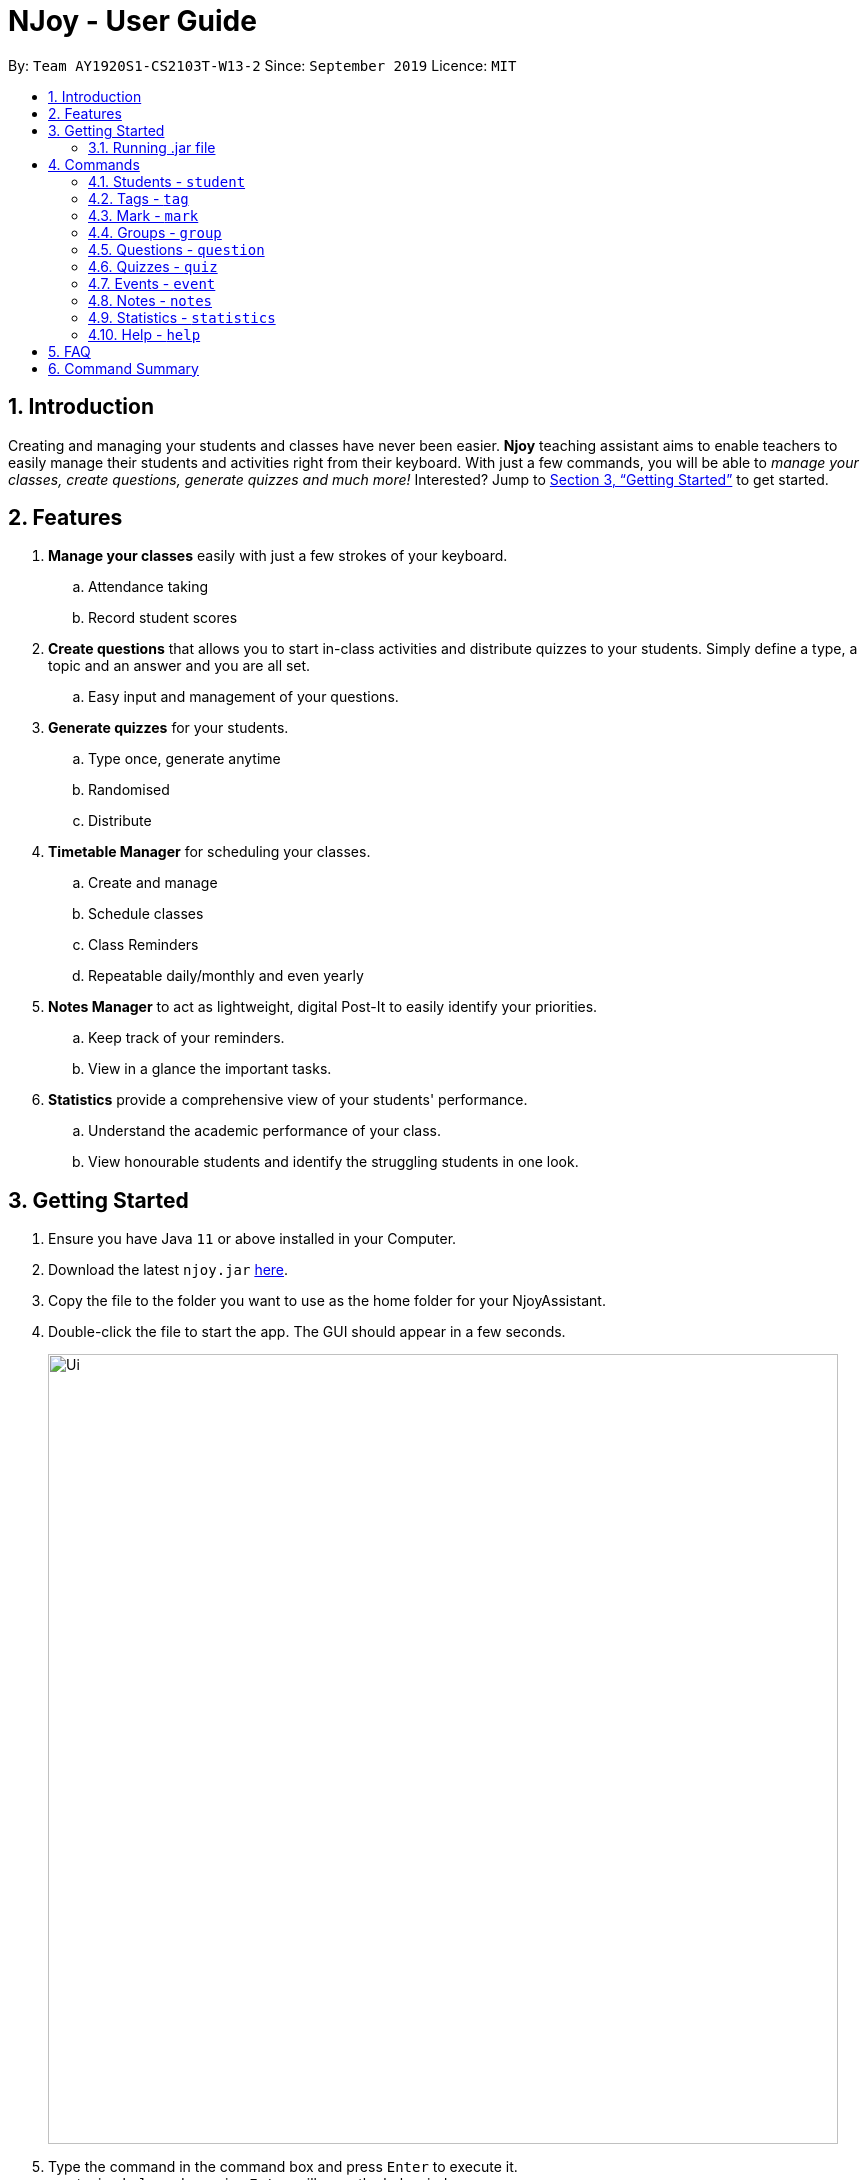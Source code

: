 = NJoy - User Guide
:site-section: UserGuide
:toc:
:toc-title:
:toc-placement: preamble
:sectnums:
:imagesDir: images
:stylesDir: stylesheets
:xrefstyle: full
:experimental:
ifdef::env-github[]
:tip-caption: :bulb:
:note-caption: :information_source:
endif::[]
:repoURL: https://github.com/AY1920S1-CS2103T-W13-2/main

By: `Team AY1920S1-CS2103T-W13-2`      Since: `September 2019`      Licence: `MIT`

== Introduction

Creating and managing your students and classes have never been easier.
*Njoy* teaching assistant aims to enable teachers to easily manage their students and activities
right from their keyboard. With just a few commands, you will be able to
_manage your classes, create questions, generate quizzes and much more!_ Interested?
Jump to <<Getting Started>> to get started.

== Features

. *Manage your classes* easily with just a few strokes of your keyboard.
.. Attendance taking
.. Record student scores
. *Create questions* that allows you to start in-class activities and distribute quizzes to your students.
Simply define a type, a topic and an answer and you are all set.
.. Easy input and management of your questions.
. *Generate quizzes* for your students.
.. Type once, generate anytime
.. Randomised
.. Distribute
. *Timetable Manager* for scheduling your classes.
.. Create and manage
.. Schedule classes
.. Class Reminders
.. Repeatable daily/monthly and even yearly
. *Notes Manager* to act as lightweight, digital Post-It to easily identify your priorities.
.. Keep track of your reminders.
.. View in a glance the important tasks.
. *Statistics* provide a comprehensive view of your students' performance.
.. Understand the academic performance of your class.
.. View honourable students and identify the struggling students in one look.

== Getting Started

.  Ensure you have Java `11` or above installed in your Computer.
.  Download the latest `njoy.jar` link:{repoURL}/releases[here].
.  Copy the file to the folder you want to use as the home folder for your NjoyAssistant.
.  Double-click the file to start the app. The GUI should appear in a few seconds.
+
image::Ui.png[width="790"]
+
.  Type the command in the command box and press kbd:[Enter] to execute it. +
e.g. typing `help` and pressing kbd:[Enter] will open the help window. +

=== Running .jar file
. Download the `njoy.jar` file
. Double click on `njoy.jar` file to run the application

_If you are not able to run the application using the method above, use the following:_
. Open *Terminal*(Mac)/*Command Prompt*(Windows)
. Type cd [PATH TO DIRECTORY CONTAINING .JAR FILE]
. Type `java -jar njoy.jar` to run the application.

== Commands

*Command Format*
====
All commands start with a forward slash “/” followed by the command name. Certain commands may include additional options and will be specified in the description. An optional field will be marked ​(optional) beside the field.
====

=== Students - `student`

==== Adding a student

Adds a student +
Format: `student name/... tag/...(optional)`

The options supported by this feature includes:

. `name` - The name of the student.
. `tag`(optional) - The weak subjects of the student.

[NOTE]
`tag` fields of a student represent the weak subjects of a particular student, and is an optional field which can be added later under the `Tag` feature


Examples:

* *Untagged student*: `student name/John Doe` +
Adds an untagged student named John Doe
* *Student with one tag*: `student name/John Doe tag/Chemistry` +
Adds a student named John Doe with one tag Chemistry
* *Student with multiple tags*: `student name/John Doe tag/Chemistry tag/Physics` +
Adds a student named John Doe with tags Chemistry and Physics

==== Editing a student

Edit a student currently stored. +
Format: `student [index number] name/...`

[NOTE]
All tags and mark of the student to be edited will be transferred over to the new student.

The options supported by this feature includes:

. `[index number]` - Index number of the student to be edited in the student list
. `name` - New name of the student to be edited.

Examples:

* `student 1 name/Jane Doe` +
Changes the name of the student with index number 1 in the student list to Jane Doe

==== Deleting a student

Delete a student from the student list. +
Format: `student delete [INDEX]`

The options supported by this feature includes:

. `[INDEX]` - Index number oif the student to be deleted in the student list

Example:

* `student delete 1` +
Deletes the first student in the student list.

[[Feature-Student-List]]
==== Listing students

Display the list of students in the Main Window, and also displays the list in the Command Result Box+
Format: `student list`

The options supported by this feature includes: +
*_-This command does not support any additional options-_*

Example:

* `student list` +
Lists the students.

=== Tags ​-​ `tag`

Represents the weak subjects of a student, allowing users to focus on the specified weak subject of the student.

==== Adds a tag to a student: `tag`

Allows a user to add a tag to an already added student. +
Format: `tag index/... tag/...`

The format supported by this feature includes:

- `index` (The index number of the student you want to add the tag to)
- `tag` (The name of the tag you want to add to the student)

Examples:

* *Add one tag*: `tag index/1 tag/Chemistry` +
Adds tag Chemistry to student with index number 1
* *Add multiple tags to a student*: `tag index/1 tag/Chemistry tag/Physics` +
Adds tag Chemistry and tag Physics to student with index number 1

The screenshot below shows a representation of a student with tags

image::tagged-student-example.png[]

=== Mark ​-​ `mark`

Marks academically weak students, allowing users to pay extra attention to the marked students.

==== Marks a student: `mark`

Allows a user to mark an already created student. +
Format: `mark index/...`

The format supported by this feature includes:

- `index` (The index number of the student you want to mark)

Examples:

* `mark index/1` +
Marks the student with index number 1

==== Remove mark from a student: `unmark`

Allows a user to remove mark from an already created student who has been previously marked. +

Format: `mark unmark index/...`

The format supported by this feature includes:

- `index` (The index number of the student you want to unmark)

Examples:

* `mark unmark index/1` +
Unmarks the student with index number 1

image::marked-student-example.png[]

=== Groups ​-​ `group`

==== Creating a Group manually: `manual`

Allows a user to create a group manually. +
Format: `group manual groupID/... studentNumber/...`

The format supported by this feature includes:

- `groupID` (The name of the group)
- `studentNumber` (The index numbers of the students you want to add to the group)

Examples:

* `group manual groupID/G03 studentNumber/1 2 3` +
Adds student index numbers 1, 2 and 3 to the group named G03.

==== Adding a Student to a Group: `add`

Allows a user to add a Student to a Group. +
Format: `group add groupID/... studentNumber/... groupIndexNumber/...`

The format supported by this feature includes:

- `groupID` (The name of the group)
- `studentNumber` (The index number of the student you want to add to the group)
- `groupIndexNumber` (The index number within the group that you want to add the student to)

Examples:

* `group add groupID/G01 studentNumber/2 groupIndexNumber/3` +
Adds student 2 to the group index number 3 for the group named G01.

==== Removing a Student from a Group: `delete`

Allows a user to remove a student from a group. +
Format: `group delete groupID/... groupIndexNumber/...`

The format supported by this feature includes:

- `groupID` (The name of the group)
- `groupIndexNumber` (The group index number of the student in the group to be deleted)

Examples:

* `group delete groupID/G01 groupIndexNumber/1` +
Removes the student with group index number 1 for the group named G01.

==== Exporting a Group to a Word Document: `export`

Allows a user to export a group to a Word Document. +
Format: `group export groupID/...`

The format supported by this feature includes:

- `groupID` (The name of the group)

Examples:

* `quiz export groupID/G01` +
Exports the group named G01 to a word document named `G01.docx`, found under the exports folder.

==== Showing students from a group:

Allows a user to see all students from a group.+

Format: `group groupID/...`

The format supported by this feature includes:

- `groupID` (The name of the group)

Examples:

* `group groupID/G01` +
Shows all the students that belong to group with groupID `G01`

=== Questions ​-​ `question`

==== Creating a question

Create and store questions according to the type specified. +
Format: `question question/... answer/... type/... (MCQ OPTIONS IF APPLICABLE)`
[NOTE]
Note that for mcq question type, it is necessary to input options `a/`, `b/`, `c/`, `d/`.

The options supported by this feature includes:

. `question` - Question topic.
. `answer` - Answer to the question.
. `type` - Type of question(`open` or `mcq`).
. `a` - Option A for MCQ.
. `b` - Option B for MCQ.
. `c` - Option C for MCQ.
. `d` - Option D for MCQ.

Examples:

* *Open ended question*: `question question/Which year did Singapore gain independence? answer/1965 type/open` +
Creates an open ended question with topic _'Which year did Singapore gain independence?'_ with answer _'1965'_.
* *MCQ*: `question question/Which year did Singapore gain independence? answer/1965 type/mcq a/1965 b/1963 c/1968 d/1970` +
Creates an mcq with topic _'Which year did Singapore gain independence?'_ with answer _'1965'_ and
choices _'1965', '1963', '1968', '1970'_.

==== Editing a question

Edit a question currently stored. All fields are *optional*. +
Format: `question [INDEX] question/... answer/... type/... (MCQ OPTIONS IF APPLICABLE)`
[NOTE]
Note that when changing question type from open ended to mcq, it is necessary to input options `a/`, `b/`, `c/`, `d/`.

The options supported by this feature includes:

. `[INDEX]` - The question index as defined by the <<Feature-Question-List, list>> and <<Feature-Question-Find, find>> commands.
. `question` - Question topic.
. `answer` - Answer to the question.
. `type` - Type of question(`open` or `mcq`).
. `a` - Option A for MCQ.
. `b` - Option B for MCQ.
. `c` - Option C for MCQ.
. `d` - Option D for MCQ.

Examples:

* `question 1 question/What is 1+1? answer/2` +
Edits the first question in the list changing existing question topic to _'What is 1+1?'_ and answer to _'2'_.
* `question 1 type/mcq a/1965 b/1963 c/1968 d/1970` +
Edits the type of the first question in the list from open ended question to mcq and state choices _'1965', '1963', '1968', '1970'_.

==== Deleting a question

Delete a question from the question list. +
Format: `question delete [INDEX]`

The options supported by this feature includes:

. `[INDEX]` - The question index as defined by the <<Feature-Question-List, list>> and <<Feature-Question-Find, find>>find commands.

Example:

* `question delete 1` +
Deletes the first question in the list.

[[Feature-Question-List]]
==== Listing your saved questions

Display the stored questions and list them in ascending order according to the time created. +
Format: `question list`

The options supported by this feature includes: +
*_-This command does not require any additional options-_*

Example:

* `question list` +
Lists the question list.

[[Feature-Question-Find]]
==== Searching for a question

Search and display questions using keywords and similar terms.
[NOTE]
The ordering of questions is based on *similarity* and the ordering is such that the question that is most similar
to your search term will be at the top.

Format: `question find/...`

The options supported by this feature includes:

. `find` - Search term to find in the list of questions.

Example:

* `question find/What is 1+1?` +
Searches through the question list to find questions close to the search term _'What is 1+1?'_.

==== Starting a Slideshow

Start a slideshow based on the questions selected. The sequence of the questions displayed will follow the ordering of input. +
Format: `question slideshow [QUESTIONS INDEX]`

The options supported by this feature includes:

. `[QUESTIONS INDEX]` - Index of questions *separated by a whitespace*.
Follows the index as defined in the <<Feature-Question-List, list>> and <<Feature-Question-Find, find>> commands.

The following keys are used to control the slideshow:

. `Right arrow(→)` - Go to next question.
. `Left arrow(←)` - Go to previous question.
. `Esc` - Quit the slideshow.
. `Space` - Show or hide the answer to the question.

The following keys are used for polling for [.underline]#mcq# type questions:

. `1` - Plus one to option A.
. `2` - Plus one to option B.
. `3` - Plus one to option C.
. `4` - Plus one to option D.

Example:

* `question slideshow 1 2 3` +
Starts a slideshow with questions containing index _'1'_, _'2'_ and _'3'_.

=== Quizzes ​-​ `quiz`

==== Creating a Quiz manually: `manual`

Allows a user to create a quiz manually. +
Format: `quiz manual quizID/... questionNumber/...`

```
The format supported by this feature includes:
```

. `Quiz ID` (The label of the quiz)
. `Question Numbers` (The question numbers you want to add to the quiz)

Examples:

* `quiz manual quizID/CS2103T questionNumber/1 2 3` +
Adds question numbers 1, 2 and 3 to the quiz labelled CS2103T.

==== Creating a Quiz automatically: `auto`

Allows a user to create a quiz automatically. +
[NOTE] 
The questions chosen are randomised from the questions that you have previously added. As such, the user has to ensure enough questions are available in storage for quiz creation.

Format: `quiz auto quizID/... numQuestions/... type/...`

The format supported by this feature includes:

. `Quiz ID` (The label of the quiz)
. `Number of Questions` (The number of questions you want added to the quiz)
. `Question Type` (mcq, open, all)

Examples:

* `quiz auto quizID/CS2103T numQuestions/2 type/mcq` +
Adds 2 questions of type mcq to the quiz labelled CS2103T.

==== Adding a Question to a Quiz: `add`

Allows a user to add a question to a quiz. +
Format: `quiz add quizID/... questionNumber/... quizQuestionNumber/...`

The format supported by this feature includes:

. `Quiz ID` (The label of your quiz)
. `Question Number` (The question number you want to add to the quiz)
. `Quiz Question Number` (The question number in the quiz you want to add the question to)

Examples:

* `quiz add quizID/CS2103T questionNumber/2 quizQuestionNumber/3` +
Adds question 2 to the quiz question number 3 for the quiz labelled CS2103T.

==== Deleting a Question from a Quiz: `delete`

Allows a user to delete a question from a quiz. +
Format: `quiz delete quizID/... quizQuestionNumber/...`

The format supported by this feature includes:

. `Quiz ID` (The label of the quiz)
. `Quiz Question Number` (The question number of the question in the quiz to be deleted)

Examples:

* `quiz delete quizID/CS2103T quizQuestionNumber/3` +
Deletes the quiz question number 3 for the quiz labelled CS2103T.

==== Exporting a Quiz to HTML: `export`

Allows a user to export a quiz to a formatted HTML file. +
Format: `quiz export quizID/...`

The format supported by this feature includes:

. `Quiz ID` (The label of the quiz)

Examples:

* `quiz export quizID/CS2103T` +
Exports the quiz labelled CS2103T to a formatted HTML file.

==== Listing a Quiz: `list`

Allows a user to list a quiz's questions and answers. +
Format: `quiz list quizID/...`

The format supported by this feature includes:

. `Quiz ID` (The label of the quiz)

Examples:

* `quiz list quizID/CS2103T` +
Lists the questions and answers for the quiz labelled CS2103T.

==== Showing only a Quiz's Questions: `showQuestions`

Allows a user to show only a quiz's questions. +
Format: `quiz showQuestions quizID/...`

The format supported by this feature includes:

. `Quiz ID` (The label of the quiz)

Examples:

* `quiz showQuestions quizID/CS2103T` +
Shows only the questions for the quiz labelled CS2103T.

==== Showing only a Quiz's Answers: `showAnswers`

Allows a user to show only a quiz's answers. +
Format: `quiz showAnswers quizID/...`

The format supported by this feature includes:

. `Quiz ID` (The label of the quiz)

Examples:

* `quiz showAnswers quizID/CS2103T` +
Shows only the answers for the quiz labelled CS2103T.

=== Events ​-​ `event`

==== Creating a event

Create, store and render a event +
Format: `event eventName/... startDateTime/... endDateTime/... recur/... color/...`
[NOTE]
Note that for start and end date-time, it is necessary to input it in the following manner:
YYYY-MM-DDThh:mm. For example, 21st Oct 2019 2PM should be expressed in this manner: 2019-10-21T14:00

The options supported by this feature includes:

. `eventName` - Name of the event
. `startDateTime` - The start date and time of the event
. `endDateTime` - The end date and time of the event
. `recur` - Recurrence of the event. Either none, daily or weekly.
. `color` - Enter any number from 0 - 23 to set the color of this event.

Examples:

* *Weekly Event*: `event eventName/CS2101 Lecture startDateTime/2019-10-21T14:00 endDateTime/2019-10-21T16:00
recur/weekly color/1` +
Creates a weekly event with event name _'CS2101 Lecture'_ with start date and time _'21st Oct 2019, 1400'_ with end
date and time _'21st Oct 2019, 1600'_ and a color grouping of _'1'_.

[[Feature-Event-Index]]
==== Indexing a event

Gets the index a event based on its event name. If the event name is not found, it shows the event which has the most
similar event name +s
Format: `event indexOf/...`

The options supported by this feature includes:

. `indexOf/` - Name of the event

Examples:

* `event indexOf/CS2103T Lecture` +
Returns the index of the event in the calendar

==== Editing a event

Edit a event currently stored. All fields are *optional*. +
Format: `event [INDEX] eventName/... startDateTime/... endDateTime/... recur/... color/...`

The options supported by this feature includes:

. `[INDEX]` - The event index as defined by the <<Feature-Event-Index, index>>  command.
. `eventName` - Name of the event
. `startDateTime` - The start date and time of the event
. `endDateTime` - The end date and time of the event
. `recur` - Recurrence of the event. Either none, daily or weekly.
. `color` - Enter any number from 0 - 23 to set the color of this event.

Examples:

* `event 2 eventName/CS2103T Lecture` +
Edits the first event in the list changing existing event name to _'CS2103T Lecture'_.

==== Deleting a event

Delete a event from the calendar. +
Format: `event delete [INDEX]`

The options supported by this feature includes:

. `[INDEX]` - The event index as defined by the <<Feature-Event-Index, index>> command.
[NOTE]
Deleting a event which is recurring (daily or weeekly) will delete all instances of that event.


* `event delete 1` +
Deletes the event with index 1

==== Taking screenshot of schedule

Takes a screen shot of the calendar as PNG file +
Format: `event screenshot directory/[DIRECTORY]`

The options supported by this feature includes:

. `[DIRECTORY]` - The target directory to save the screenshot to
[NOTE]
Scroll to which portion of the calendar is to be taken, and the application will then open a separate
full screen window to maximise the content captured of the screenshot.


* `event screenshot directory/Users/John/Desktop` +
Takes a screenshot of the current calendar and saves it to John's desktop.

==== Viewing all events

Show all your events in the calendar. All fields are optional
Format: `event view scheduleMode/... targetDate/...`

The options supported by this feature includes:

. `scheduleMode` - Schedule viewing mode of the calendar. Either weekly or daily.
. `targetDate` - The target date to show for the week. If in daily mode, simply show the events in the date.
If in weekly mode, show the week which includes the specified date
[NOTE]
The target date option must be specified in the following format: yyyy-mm-dd. E.g. 2019-11-23

Example:

* `event view scheduleMode/weekly targetDate/2019-11-23` +
Opens the calendar view in weekly mode with the target date 23 November 2019.

==== Export all events

Exports stored events into a .ics file. This file type can easily be imported into Google Calendar and other
mainstream calendar applications +
Format: `event export directory/...`

The options supported by this feature includes:

. `[directory]` - The full path of where you want the .ics file to be saved to.

Example:

* `event export directory/Users/John/Desktop` +
Exports your events into your Desktop with the file name: `nJoy_Event_Schedule.ics`

=== Notes - `notes`

==== Creating a note

Create lightweight, digital notes and reminders quickly and easily as specified. +
Format: `note note/... desc/... priority/... (optional)`

The options supported by this feature includes:

. `note` - The note title.
. `desc` - The description of the note.
. `priority(optional)` - The level of priority placed on this note. It can be of type `unmarked`, `low`, `medium` or `high`. It is by default set to unmarked if field is omitted.

[NOTE]
All priority fields can be in either lowercase or UPPERCASE. (e.g. `note note/sample title desc/sample desc priority/low` is the same as e.g. `note note/sample title desc/sample desc priority/LOW`).

[NOTE]
`priority` levels are distinguishable by their colour in the User Interface. `unmarked` or default notes have grey panels, while `low`, `medium` and `high` priority notes have green, yellow and red panels respectively.

[NOTE]
The notes panel on the User Interface only supports title and description of limited length. Notes that exceed this length will be truncated. For information on how to view these notes, see <<Feature-Note-List, notes list>> command.

Examples:

* *Unmarked Note*: `note note/Friday morning class 6A desc/give back prelim papers` +
Creates an unmarked note with title _'Friday morning class 6A'_ with description _'give back prelim papers'_.
* *High priority note*: `note note/Tuesday 1pm desc/Science Conference priority/high` +
Creates a high priority note with title _'Tuesday 1pm'_ with description _'Science Conference'_.

==== Editing a note

Edit a note currently stored. All fields are *optional*. +
Format: `note [INDEX] note/... desc/... priority/...`

[NOTE]
To change the priority of a `high`, `medium` or `low` note to the default status, the prefix `priority/` is to be followed by `unmarked`. (e.g. note 2 priority/unmarked).

The options supported by this feature includes:

. `[INDEX]` - The note index as shown in the User Interface. The topmost note has index 1, followed by 2 and so on.
. `note` - The note title.
. `desc` - The description of the note.
. `priority` - The level of priority placed on this note. It can be of type `unmarked`, `low`, `medium` or `high`.

Examples:

* `note 1 note/changed title` +
Edits the first note in the list to the title _'changed title'_.
* `note 2 desc/give speech priority/unmarked` +
Edits the description of the second note in the list to _’give speech’_ of unmarked/default priority.

==== Deleting a note

Delete a note from the notes list. +
Format: `note delete [INDEX]`

The options supported by this feature includes:

. `[INDEX]` - The note index as shown in the User Interface. The topmost note has index 1, followed by 2 and so on.

Example:

* `note delete 1` +
Deletes the first note in the list.


[[Feature-Note-List]]
==== Listing notes

Display the list of notes in the command result box. +
Format: `note list`

[NOTE]
The note is rendered on the User Interface on load. However, note lengths that exceed the size of allocated panel might have their content truncated. Using the list function is useful in this case to see the full content of the notes.

The options supported by this feature includes: +
*_-This command does not support any additional options-_*

Example:

* `note list` +
Lists the notes.

=== Statistics - `statistics`

==== Generating a Statistics report

Create statistics reports of student scores using excel data files. The statistics generated is based
on the calculated weighted score of the input data. +
Format: `statistics file/... print/...(optional)`

The options supported by this feature includes:

. `file` - The absolute/relative file path of the data file.
. `print(optional)` - The filename of the printable report you wish to generate.

[NOTE]
The statistics feature only supports file type in the ‘Excel’ format. Data files are to end with the _’.xlsx’_ extension.

[NOTE]
The `print` option allows the generation of a _'.png'_ file containing a snapshot of the statistics report generated. Regardless of the print specifications, a new window is opened with the statistics report.

[NOTE]
The statistics report is stored in the same place as where the JAR file is installed. The report can be found under a newly created `printable` directory. If the directory exists beforehand, no new directory is created.

[NOTE]
Filenames without _`.png`_ extension will automatically have the extension appended to the end of the file name.

[NOTE]
If the file name specified already exists in the printable directory, it will overwrite the existing file.

Examples:

* *View Statistics Report (without saving)*: `statistics file/C:\Users\SampleUser\Desktop\6B Prelim Scores.xlsx` +
Shows the statistics report for excel file named _’6B Prelim Scores’_.

* *View and Save Statistics Report*: `statistics file/C:\Users\SampleUser\Desktop\6B Prelim Scores.xlsx print/6B Prelim Performance Report` +
Shows the statistics report for excel file named _’6B Prelim Scores’_. It also saves an image file containing a snapshot of the statistics report in the _’printable’_ directory with name _’6B Prelim Performance Report’_.

*Data File Specifications*

The data file needs to be specified in the following format to ensure that the statistics report is successfully generated. +

[WARNING]
Failure to adhere to the following specifications might result in either the excel file being rejected or erroneous statistics.

* *Entries starts at cell A1 with the cell `Students`, regardless of whether there is score data.*
* *First row begins with the cell `Students`, followed by their names. (e.g. row 1 of 4 cells having `Students`, `Jason`, `Mike` and `Peter`)*
* *First column states the different subjects starting from the second topmost cell. (e.g column 1 of 4 cells having `Students`, `Math`, `Science` and `English`.)*
* *All student names have unique identifiers. (e.g. two students named Jason should be identified as `Jason 1` and `Jason 2`)*
* *All students have a corresponding score for all subjects*
* *All scores are numeric characters (integer or decimals)*
* *There are no gaps between rows and columns.*
* *All cells within the row and column range have at least one non-whitespace characters.*
* *All cells outside the row and column range are empty.*

[WARNING]
Failure to adhere to the following specifications might result in some of the statistical data generated not being useful to the user.

* *All scores should be in percentage terms. (0 ~ 100)*

[NOTE]
The general rule for the file format is to ensure all entries in the file are as compact to the top left as possible; the entries should form a rectangular shape on the top left corner of the excel sheet. The rectangle should have no empty entries while all cells outside the rectangle are empty entries.

The statistics report generated uses weighted average scores across the different subjects to perform analysis. All scores carry equal weight. The statistics generated
allow you to see some of the common descriptive statistics and their relative distributions both in terms of frequency and percentile terms.

The figure below illustrates a sample data set that fulfills all of the above specifications.

image::ExcelFormat.png[]

=== Help ​-​ `help`

Opens up the help window. +
Format: `help`

The format supported by this feature includes:

_-This command does not require any additional options-_

== FAQ

*Q*: Typing a command result in “Invalid command entered.” +
*A*: Please ensure that the command is entered as specified in the format above.
Note that all fields all mandatory unless stated otherwise.​

== Command Summary

* *Help* : `help`
* *Exit* : `exit`
* *Adding a student*: `student name/...`
* *Removing a student*: `student delete index/...`
* *Editing a student*: `student [index] name/...`
* *Listing all students*: `student list`
* *Tagging student*: `tag index/... tag/...`
* *Marking a student*: `mark index/...`
* *Unmarking a student*: `mark unmark index/...`
* *Creating a group*: `group manual groupID/... studentNumber/...`
* *Adding student to a group*: `group groupID/... studentNumber/... groupIndexNumber/...`
* *Removing student from a group*: `group delete groupID/... groupIndexNumber/...`
* *Showing students from a group*: `group groupID/...`
* *Exporting a group*: `group export groupID/...`
* *Creating a question*: `question question/…​ answer/…​ type/…​ (MCQ OPTIONS IF APPLICABLE)`
* *Editing a question*: `question [INDEX] question/…​ answer/…​ type/…​ (MCQ OPTIONS IF APPLICABLE)`
* *Deleting a question*: `question delete [INDEX]`
* *Listing your saved questions*: `question list`
* *Searching for a question*: `question find/…​`
* *Starting a slideshow*: `question slideshow [QUESTIONS INDEX]`
* *Creating a Quiz Manually* : `quiz manual quizID/... questionNumber/...`
* *Creating a Quiz Automatically* : `quiz auto quizID/... numQuestions/... type/...` [Where type is: mcq, open or all]
* *Adding a Question to Quiz* : `quiz add quizID/... questionNumber/... quizQuestionNumber/...`
* *Deleting a Question from Quiz* : `quiz delete quizID/... quizQuestionNumber/...`
* *Listing a Quiz* : `quiz list quizID/...`
* *Showing only Questions of a Quiz* : `quiz showQuestions quizID/...`
* *Showing only Answers of a Quiz* : `quiz showAnswers quizID/...`
* *Adding an Event* : `event eventName/... startDateTime/... endDateTime/... recur/... color/...`
* *Editing an Event* : `event [INDEX] eventName/... startDateTime/... endDateTime/... recur/... color/...`
* *Deleting an Event* : `event delete [INDEX]`
* *Viewing all Event* : `event view scheduleMode/... targetDate/...`
* *Exporting Events* : `event export directory/...`
* *Screenshot Calendar* : `event screenshot directory/...`
* *Creating a Note* : `note note/... desc/...`
* *Creating a Note with Priority* : `note note/... desc/... priority/...`
* *Editing a Note* : `note [INDEX] note/... desc/... priority/...`
* *Deleting a Note* : `note delete [INDEX]`
* *Listing Notes* : `note list`
* *Generating Statistics* : `statistics file/...`
* *Generating Statistics and Saving* : `statistics file/... print/...`
